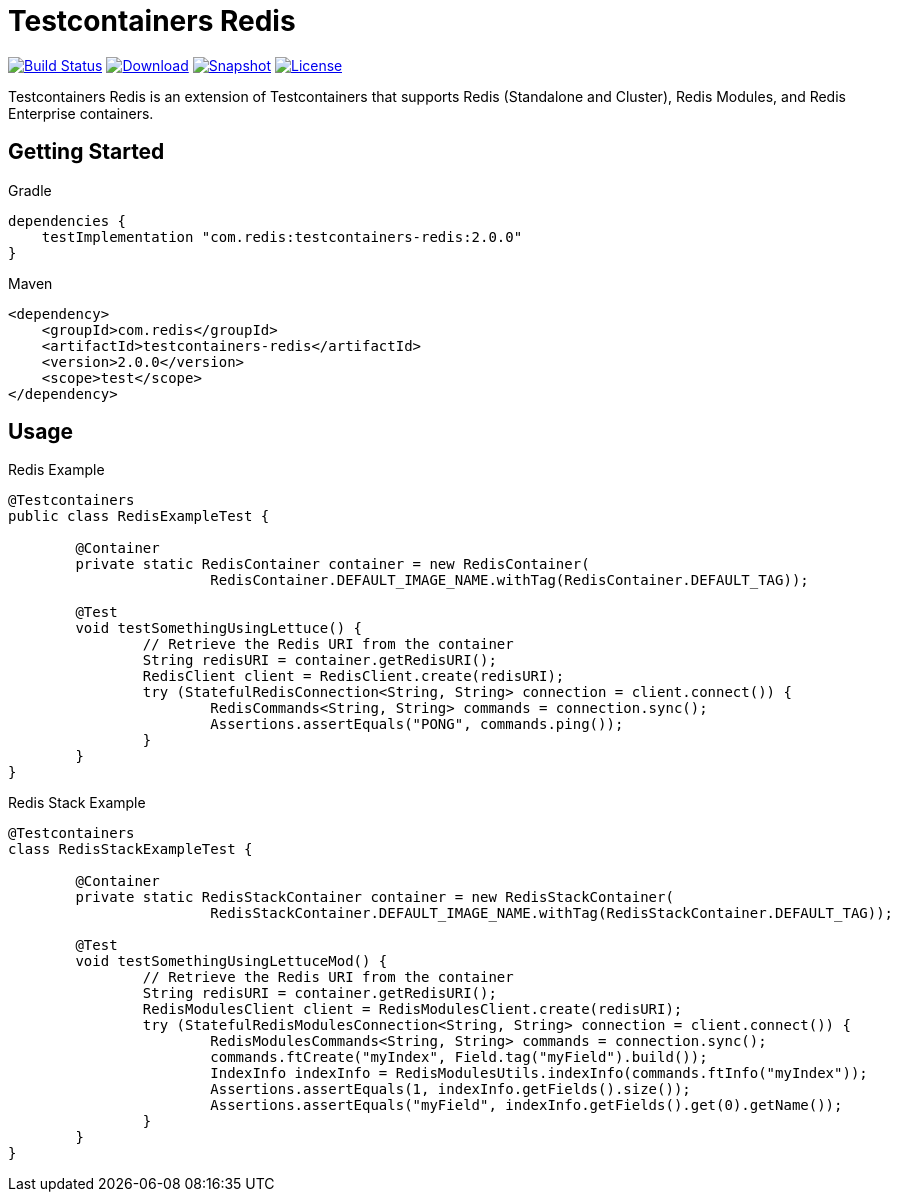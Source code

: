 = Testcontainers Redis
:linkattrs:
:project-owner:   redis-developer
:project-name:    testcontainers-redis
:project-group:   com.redis
:project-version: 2.0.0

image:https://github.com/{project-owner}/{project-name}/actions/workflows/early-access.yml/badge.svg["Build Status",link="https://github.com/{project-owner}/{project-name}/actions"]
image:https://img.shields.io/maven-central/v/{project-group}/{project-name}[Download,link="https://search.maven.org/#search|ga|1|{project-name}"]
image:https://img.shields.io/nexus/s/{project-group}/{project-name}?server=https%3A%2F%2Fs01.oss.sonatype.org[Snapshot,link="https://s01.oss.sonatype.org/#nexus-search;gav~{project-group}~{project-name}"]
image:https://img.shields.io/github/license/{project-owner}/{project-name}["License",link="https://github.com/{project-owner}/{project-name}"]

Testcontainers Redis is an extension of Testcontainers that supports Redis (Standalone and Cluster), Redis Modules, and Redis Enterprise containers.

== Getting Started

.Gradle
[source,groovy,subs="+attributes"]
----
dependencies {
    testImplementation "{project-group}:{project-name}:{project-version}"
}
----

.Maven
[source,xml,subs="+attributes"]
----
<dependency>
    <groupId>{project-group}</groupId>
    <artifactId>{project-name}</artifactId>
    <version>{project-version}</version>
    <scope>test</scope>
</dependency>
----

== Usage

.Redis Example
[source,java]
----
@Testcontainers
public class RedisExampleTest {

	@Container
	private static RedisContainer container = new RedisContainer(
			RedisContainer.DEFAULT_IMAGE_NAME.withTag(RedisContainer.DEFAULT_TAG));

	@Test
	void testSomethingUsingLettuce() {
		// Retrieve the Redis URI from the container
		String redisURI = container.getRedisURI();
		RedisClient client = RedisClient.create(redisURI);
		try (StatefulRedisConnection<String, String> connection = client.connect()) {
			RedisCommands<String, String> commands = connection.sync();
			Assertions.assertEquals("PONG", commands.ping());
		}
	}
}
----

.Redis Stack Example
[source,java]
----
@Testcontainers
class RedisStackExampleTest {

	@Container
	private static RedisStackContainer container = new RedisStackContainer(
			RedisStackContainer.DEFAULT_IMAGE_NAME.withTag(RedisStackContainer.DEFAULT_TAG));

	@Test
	void testSomethingUsingLettuceMod() {
		// Retrieve the Redis URI from the container
		String redisURI = container.getRedisURI();
		RedisModulesClient client = RedisModulesClient.create(redisURI);
		try (StatefulRedisModulesConnection<String, String> connection = client.connect()) {
			RedisModulesCommands<String, String> commands = connection.sync();
			commands.ftCreate("myIndex", Field.tag("myField").build());
			IndexInfo indexInfo = RedisModulesUtils.indexInfo(commands.ftInfo("myIndex"));
			Assertions.assertEquals(1, indexInfo.getFields().size());
			Assertions.assertEquals("myField", indexInfo.getFields().get(0).getName());
		}
	}
}
----
